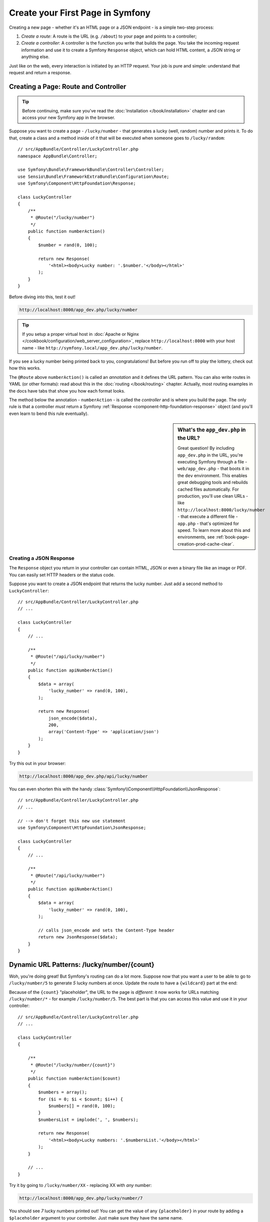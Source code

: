 .. index::
   single: Page creation

.. _creating-pages-in-symfony2:
.. _creating-pages-in-symfony:

Create your First Page in Symfony
=================================

Creating a new page - whether it's an HTML page or a JSON endpoint - is a
simple two-step process:

#. *Create a route*: A route is the URL (e.g. ``/about``) to your page and
   points to a controller;

#. *Create a controller*: A controller is the function you write that builds
   the page. You take the incoming request information and use it to create
   a Symfony ``Response`` object, which can hold HTML content, a JSON string
   or anything else.

Just like on the web, every interaction is initiated by an HTTP request.
Your job is pure and simple: understand that request and return a response.

.. index::
   single: Page creation; Example

Creating a Page: Route and Controller
-------------------------------------

.. tip::

    Before continuing, make sure you've read the :doc:`Installation </book/installation>`
    chapter and can access your new Symfony app in the browser.

Suppose you want to create a page - ``/lucky/number`` - that generates a
lucky (well, random) number and prints it. To do that, create a class and
a method inside of it that will be executed when someone goes to ``/lucky/random``::

    // src/AppBundle/Controller/LuckyController.php
    namespace AppBundle\Controller;

    use Symfony\Bundle\FrameworkBundle\Controller\Controller;
    use Sensio\Bundle\FrameworkExtraBundle\Configuration\Route;
    use Symfony\Component\HttpFoundation\Response;

    class LuckyController
    {
        /**
         * @Route("/lucky/number")
         */
        public function numberAction()
        {
            $number = rand(0, 100);

            return new Response(
                '<html><body>Lucky number: '.$number.'</body></html>'
            );
        }
    }

Before diving into this, test it out!

.. code-block:: text

    http://localhost:8000/app_dev.php/lucky/number

.. tip::

    If you setup a proper virtual host in :doc:`Apache or Nginx </cookbook/configuration/web_server_configuration>`,
    replace ``http://localhost:8000`` with your host name - like
    ``http://symfony.local/app_dev.php/lucky/number``.

If you see a lucky number being printed back to you, congratulations! But
before you run off to play the lottery, check out how this works.

The ``@Route`` above ``numberAction()`` is called an *annotation* and it
defines the URL pattern. You can also write routes in YAML (or other formats):
read about this in the :doc:`routing </book/routing>` chapter. Actually, most
routing examples in the docs have tabs that show you how each format looks.

The method below the annotation - ``numberAction`` - is called the *controller*
and is where you build the page. The only rule is that a controller *must*
return a Symfony :ref:`Response <component-http-foundation-response>` object
(and you'll even learn to bend this rule eventually).

.. _book-page-creation-prod-cache-clear:

.. sidebar:: What's the ``app_dev.php`` in the URL?

    Great question! By including ``app_dev.php`` in the URL, you're executing
    Symfony through a file - ``web/app_dev.php`` - that boots it in the ``dev``
    environment. This enables great debugging tools and rebuilds cached
    files automatically. For production, you'll use clean URLs - like
    ``http://localhost:8000/lucky/number`` - that execute a different file -
    ``app.php`` - that's optimized for speed. To learn more about this and
    environments, see :ref:`book-page-creation-prod-cache-clear`.

Creating a JSON Response
~~~~~~~~~~~~~~~~~~~~~~~~

The ``Response`` object you return in your controller can contain HTML, JSON
or even a binary file like an image or PDF. You can easily set HTTP headers
or the status code.

Suppose you want to create a JSON endpoint that returns the lucky number.
Just add a second method to ``LuckyController``::

    // src/AppBundle/Controller/LuckyController.php
    // ...

    class LuckyController
    {
        // ...

        /**
         * @Route("/api/lucky/number")
         */
        public function apiNumberAction()
        {
            $data = array(
                'lucky_number' => rand(0, 100),
            );

            return new Response(
                json_encode($data),
                200,
                array('Content-Type' => 'application/json')
            );
        }
    }

Try this out in your browser:

.. code-block:: text

    http://localhost:8000/app_dev.php/api/lucky/number

You can even shorten this with the handy :class:`Symfony\\Component\\HttpFoundation\\JsonResponse`::

    // src/AppBundle/Controller/LuckyController.php
    // ...

    // --> don't forget this new use statement
    use Symfony\Component\HttpFoundation\JsonResponse;

    class LuckyController
    {
        // ...

        /**
         * @Route("/api/lucky/number")
         */
        public function apiNumberAction()
        {
            $data = array(
                'lucky_number' => rand(0, 100),
            );

            // calls json_encode and sets the Content-Type header
            return new JsonResponse($data);
        }
    }

Dynamic URL Patterns: /lucky/number/{count}
-------------------------------------------

Woh, you're doing great! But Symfony's routing can do a lot more. Suppose
now that you want a user to be able to go to ``/lucky/number/5`` to generate
*5* lucky numbers at once. Update the route to have a ``{wildcard}`` part
at the end:

.. configuration-block::

    .. code-block:: php-annotations

        // src/AppBundle/Controller/LuckyController.php
        // ...

        class LuckyController
        {
            /**
             * @Route("/lucky/number/{count}")
             */
            public function numberAction()
            {
                // ...
            }

            // ...
        }        

    .. code-block:: yaml

        # app/config/routing.yml
        lucky_number:
            path:     /lucky/number/{count}
            defaults: { _controller: AppBundle:Lucky:number }

    .. code-block:: xml

        <!-- src/Acme/DemoBundle/Resources/config/routing.xml -->
        <?xml version="1.0" encoding="UTF-8" ?>
        <routes xmlns="http://symfony.com/schema/routing"
            xmlns:xsi="http://www.w3.org/2001/XMLSchema-instance"
            xsi:schemaLocation="http://symfony.com/schema/routing
                http://symfony.com/schema/routing/routing-1.0.xsd">

            <route id="lucky_number" path="/lucky/number/{count}">
                <default key="_controller">AppBundle:Lucky:number</default>
            </route>
        </routes>

    .. code-block:: php

        // src/Acme/DemoBundle/Resources/config/routing.php
        use Symfony\Component\Routing\RouteCollection;
        use Symfony\Component\Routing\Route;

        $collection = new RouteCollection();
        $collection->add('lucky_number', new Route('/lucky/number/{count}', array(
            '_controller' => 'AppBundle:Lucky:number',
        )));

        return $collection;

Because of the ``{count}`` "placeholder", the URL to the page is *different*:
it now works for URLs matching ``/lucky/number/*`` - for example ``/lucky/number/5``.
The best part is that you can access this value and use it in your controller::

    // src/AppBundle/Controller/LuckyController.php
    // ...

    class LuckyController
    {

        /**
         * @Route("/lucky/number/{count}")
         */
        public function numberAction($count)
        {
            $numbers = array();
            for ($i = 0; $i < $count; $i++) {
                $numbers[] = rand(0, 100);
            }
            $numbersList = implode(', ', $numbers);

            return new Response(
                '<html><body>Lucky numbers: '.$numbersList.'</body></html>'
            );
        }

        // ...
    }

Try it by going to ``/lucky/number/XX`` - replacing XX with *any* number:

.. code-block:: text

    http://localhost:8000/app_dev.php/lucky/number/7

You should see *7* lucky numbers printed out! You can get the value of any
``{placeholder}`` in your route by adding a ``$placeholder`` argument to
your controller. Just make sure they have the same name.

The routing system can do a *lot* more, like supporting multiple placeholders
(e.g. ``/blog/{category}/{page})``), making placeholders optional and forcing
placeholder to match a regular expression (e.g. so that ``{count}`` *must*
be a number).

Find out about all of this and become a routing expert in the
:doc:`Routing </book/routing>` chapter.

Rendering a Template (with the Service Container)
-------------------------------------------------

If you're returning HTML from your controller, you'll probably want to render
a template. Fortunately, Symfony comes with Twig: a templating language that's
easy, powerful and actually quite fun.

So far, ``LuckyController`` doesn't extend any base class. The easiest way
to use Twig - or many other tools in Symfony - is to extend Symfony's base
:class:`Symfony\\Bundle\\FrameworkBundle\\Controller\\Controller` class::
    
    // src/AppBundle/Controller/LuckyController.php
    // ...

    // --> add this new use statement
    use Symfony\Bundle\FrameworkBundle\Controller\Controller;

    class LuckyController extends Controller
    {
        // ...
    }

Using the ``templating`` Service
~~~~~~~~~~~~~~~~~~~~~~~~~~~~~~~~

This doesn't change anything, but it *does* give you access to Symfony's
:doc:`container </book/service_container>`: an array-like object that gives
you access to *every* useful object in the system. These useful objects are
called *services*, and Symfony ships with a service object that can render
Twig templates, another that can log messages and many more.

To render a Twig template, use a service called ``templating``::

    // src/AppBundle/Controller/LuckyController.php
    // ...

    class LuckyController extends Controller
    {
        /**
         * @Route("/lucky/number/{count}")
         */
        public function numberAction($count)
        {
            // ...
            $numbersList = implode(', ', $numbers);

            $html = $this->container->get('templating')->render(
                'lucky/number.html.twig',
                array('luckyNumberList' => $numbersList)
            );

            return new Response($html);
        }

        // ...
    }

You'll learn a lot more about the important "service container" as you keep
reading. For now, you just need to know that it holds a lot of objects, and
you can ``get()`` any object by using its nickname, like ``templating`` or
``logger``. The ``templating`` service is an instance of :class:`Symfony\\Bundle\\TwigBundle\\TwigEngine`
and this has a ``render()`` method.

But this can get even easier! By extending the ``Controller`` class, you
also get a lot of shortcut methods, like ``render()``::

    // src/AppBundle/Controller/LuckyController.php
    // ...

    /**
     * @Route("/lucky/number/{count}")
     */
    public function numberAction($count)
    {
        // ...

        /*
        $html = $this->container->get('templating')->render(
            'lucky/number.html.twig',
            array('luckyNumberList' => $numbersList)
        );

        return new Response($html);
        */

        // render: a shortcut that does the same as above
        return $this->render(
            'lucky/number.html.twig',
            array('luckyNumberList' => $numbersList)
        );
    }

Learn more about these shortcut methods and how they work in the
:doc:`Controller </book/controller>` chapter.

.. tip::

    For more advanced users, you can also
    :doc:`register your controllers as services </cookbook/controller/service>`.

Create the Template
~~~~~~~~~~~~~~~~~~~

If you refresh now, you'll get an error:

    Unable to find template "lucky/number.html.twig"

Fix that by creating a new ``app/Resources/views/lucky`` directory and putting
a ``number.html.twig`` file inside of it:

.. configuration-block::

    .. code-block:: jinja

        {# app/Resources/views/lucky/number.html.twig #}
        {% extends 'base.html.twig' %}

        {% block body %}
            <h1>Lucky Numbers: {{ luckyNumberList }}</h1>
        {% endblock %}

    .. code-block:: html+php

        <!-- app/Resources/views/lucky/number.html.php -->
        <?php $view->extend('base.html.php') ?>

        <?php $view['slots']->start('body') ?>
            <h1>Lucky Numbers: <?php echo $view->escape($luckyNumberList) ?>
        <?php $view['slots']->stop() ?>

Welcome to Twig! This simple file already shows off the basics: like how
the ``{{ variableName }}`` syntax is used to print something. The ``luckyNumberList``
is a variable that you're passing into the template from the ``render`` call
in your controller.

The ``{% extends 'base.html.twig' %}`` points to a layout file that lives
at `app/Resources/views/base.html.twig`_ and came with your new project.
It's *really* basic (an unstyled HTML structure) and it's your's to customize.
The ``{% block body %}`` part uses Twig's :ref:`inheritance system <twig-inheritance>`
to put the content into the middle of the ``base.html.twig`` layout.

Refresh to see your template in action!

.. code-block:: text

    http://localhost:8000/app_dev.php/lucky/number/9

If you view the source code, you now have a basic HTML structure thanks to
``base.html.twig``.

This is just the surface of Twig's power. When you're ready to master its
syntax, loop over arrays, render other templates and other cool things, read
the :doc:`Templating </book/templating>` chapter.

Exploring the Project
---------------------

You've already created a flexible URL, rendered a template that uses inheritance
and created a JSON endpoint. Nice!

It's time to explore and demystify the files in your project. You've already
worked inside the two most important directories:

``app/``
    Contains things like configuration and templates. Basically, anything
    that is *not* PHP code goes here.

``src/``
    Your PHP code lives here.

99% of the time, you'll be working in ``src/`` (PHP files) or ``app/`` (everything
else). As you get more advanced, you'll learn what can be done inside each
of these.

The ``app/`` directory also holds a few other things, like the cache directory
``app/cache/``, the logs directory ``app/logs/`` and ``app/AppKernel.php``,
which you'll use to enable new bundles (and one of a *very* short list of
PHP files in ``app/``).

The ``src/`` directory has just one directory - ``src/AppBundle`` -
and everything lives inside of it. A bundle is like a "plugin" and you can
`find open source bundles`_ and install them into your project. But even
*your* code lives in a bundle - typically ``AppBundle`` (though there's
nothing special about ``AppBundle``). To find out more about bundles and
why you might create multiple bundles (hint: sharing code between projects),
see the :doc:`Bundles </book/bundles>` chapter.

So what about the other directories in the project?

``vendor/``
    Vendor (i.e. third-party) libraries and bundles are downloaded here by
    the `Composer`_ package manager.

``web/``
    This is the document root for the project and contains any publicly accessible
    files, like CSS, images and the Symfony front controllers that execute
    the app (``app_dev.php`` and ``app.php``).

.. seealso::

    Symfony is flexible. If you need to, you can easily override the default
    directory structure. See :doc:`/cookbook/configuration/override_dir_structure`.

Application Configuration
-------------------------

Symfony comes with several built-in bundles (open your ``app/AppKernel.php``
file) and you'll probably install more. The main configuration file for bundles
is ``app/config/config.yml``:

.. configuration-block::

    .. code-block:: yaml

        # app/config/config.yml
        # ...

        framework:
            secret: "%secret%"
            router:
                resource: "%kernel.root_dir%/config/routing.yml"
            # ...

        twig:
            debug:            "%kernel.debug%"
            strict_variables: "%kernel.debug%"

        # ...

    .. code-block:: xml

        <!-- app/config/config.xml -->
        <?xml version="1.0" encoding="UTF-8" ?>
        <container xmlns="http://symfony.com/schema/dic/services"
            xmlns:xsi="http://www.w3.org/2001/XMLSchema-instance"
            xmlns:framework="http://symfony.com/schema/dic/symfony"
            xmlns:twig="http://symfony.com/schema/dic/twig"
            xsi:schemaLocation="http://symfony.com/schema/dic/services
                http://symfony.com/schema/dic/services/services-1.0.xsd
                http://symfony.com/schema/dic/symfony
                http://symfony.com/schema/dic/symfony/symfony-1.0.xsd
                http://symfony.com/schema/dic/twig
                http://symfony.com/schema/dic/twig/twig-1.0.xsd">

            <!-- ... -->

            <framework:config secret="%secret%">
                <framework:router resource="%kernel.root_dir%/config/routing.xml" />
                <!-- ... -->
            </framework:config>

            <!-- Twig Configuration -->
            <twig:config debug="%kernel.debug%" strict-variables="%kernel.debug%" />

            <!-- ... -->
        </container>

    .. code-block:: php

        // app/config/config.php
        // ...

        $container->loadFromExtension('framework', array(
            'secret' => '%secret%',
            'router' => array(
                'resource' => '%kernel.root_dir%/config/routing.php',
            ),
            // ...
        ));

        // Twig Configuration
        $container->loadFromExtension('twig', array(
            'debug'            => '%kernel.debug%',
            'strict_variables' => '%kernel.debug%',
        ));

        // ...

The ``framework`` key configures FrameworkBundle, the ``twig`` key configures
TwigBundle and so on. A *lot* of behavior in Symfony can be controlled.
To find out how, see the :doc:`Configuration Reference </reference/index>`
section.

Or, to get a big example dump of all of the valid configuration under a key,
use the handy ``app/console`` command:

.. code-block:: bash

    $ app/console config:dump-reference framework

There's a lot more power behind Symfony's configuration system, including
environment, imports and parameters. To learn all of it, see the
:doc:`Configuration </book/configuration>` chapter.

What's Next?
------------

Congrats! You're already starting to master Symfony and learn a whole new
way of building beautiful, functional, fast and maintainable apps.

Ok, time to finish mastering the fundamentals by reading these chapters:

* :doc:`/book/controller`
* :doc:`/book/routing`
* :doc:`/book/templating`

Then, learn about Symfony's :doc:`service container </book/service_container>`
the :doc:`form system </book/forms>`, using :doc:`Doctrine </book/doctrine>`
if you need to query a database and more. in the :doc:`Symfony Book </book/index>`.

There's also a :doc:`Cookbook </cookbook/index>` *packed* with more advanced
"how to" articles to solve *a lot* of problems.

Have fun!

.. _`app/Resources/views/base.html.twig`: https://github.com/symfony/symfony-standard/blob/2.7/app/Resources/views/base.html.twig
.. _`Composer`: https://getcomposer.org
.. _`find open source bundles`: http://knpbundles.com
